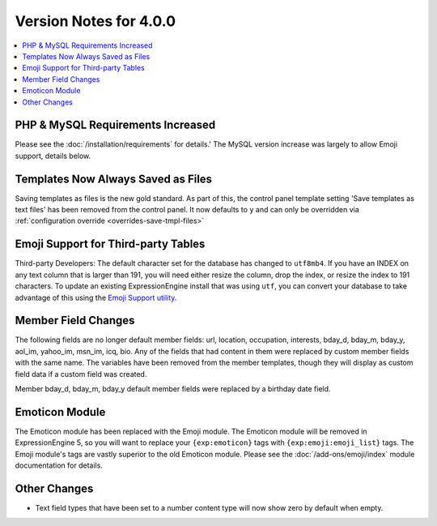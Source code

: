 #######################
Version Notes for 4.0.0
#######################

.. contents::
   :local:
   :depth: 1

==================================
PHP & MySQL Requirements Increased
==================================

Please see the :doc:`/installation/requirements` for details.' The MySQL version increase was largely to allow Emoji support, details below.

===================================
Templates Now Always Saved as Files
===================================

Saving templates as files is the new gold standard. As part of this, the control panel template setting 'Save templates as text files' has been removed from the control panel.  It now defaults to ``y`` and can only be overridden
via :ref:`configuration override <overrides-save-tmpl-files>`

====================================
Emoji Support for Third-party Tables
====================================

Third-party Developers: The default character set for the database has changed to ``utf8mb4``. If you have an INDEX on any text column that is larger than 191, you will need either resize the column, drop the index, or resize the index to 191 characters. To update an existing ExpressionEngine install that was using ``utf``, you can convert your database to take advantage of this using the `Emoji Support utility <https://github.com/EllisLab/Emoji-Support>`_.

====================
Member Field Changes
====================

The following fields are no longer default member fields: url, location, occupation, interests, bday_d, bday_m, bday_y, aol_im, yahoo_im, msn_im, icq, bio. Any of the fields that had content in them were replaced by custom member fields with the same name. The variables have been removed from the member templates, though they will display as custom field data if a custom field was created.

Member bday_d, bday_m, bday_y default member fields were replaced by a birthday date field.

===============
Emoticon Module
===============

The Emoticon module has been replaced with the Emoji module. The Emoticon module will be removed in ExpressionEngine 5, so you will want to replace your ``{exp:emoticon}`` tags with ``{exp:emoji:emoji_list}`` tags. The Emoji module's tags are vastly superior to the old Emoticon module. Please see the :doc:`/add-ons/emoji/index` module documentation for details.

=============
Other Changes
=============

- Text field types that have been set to a number content type will now show zero by default when empty.
